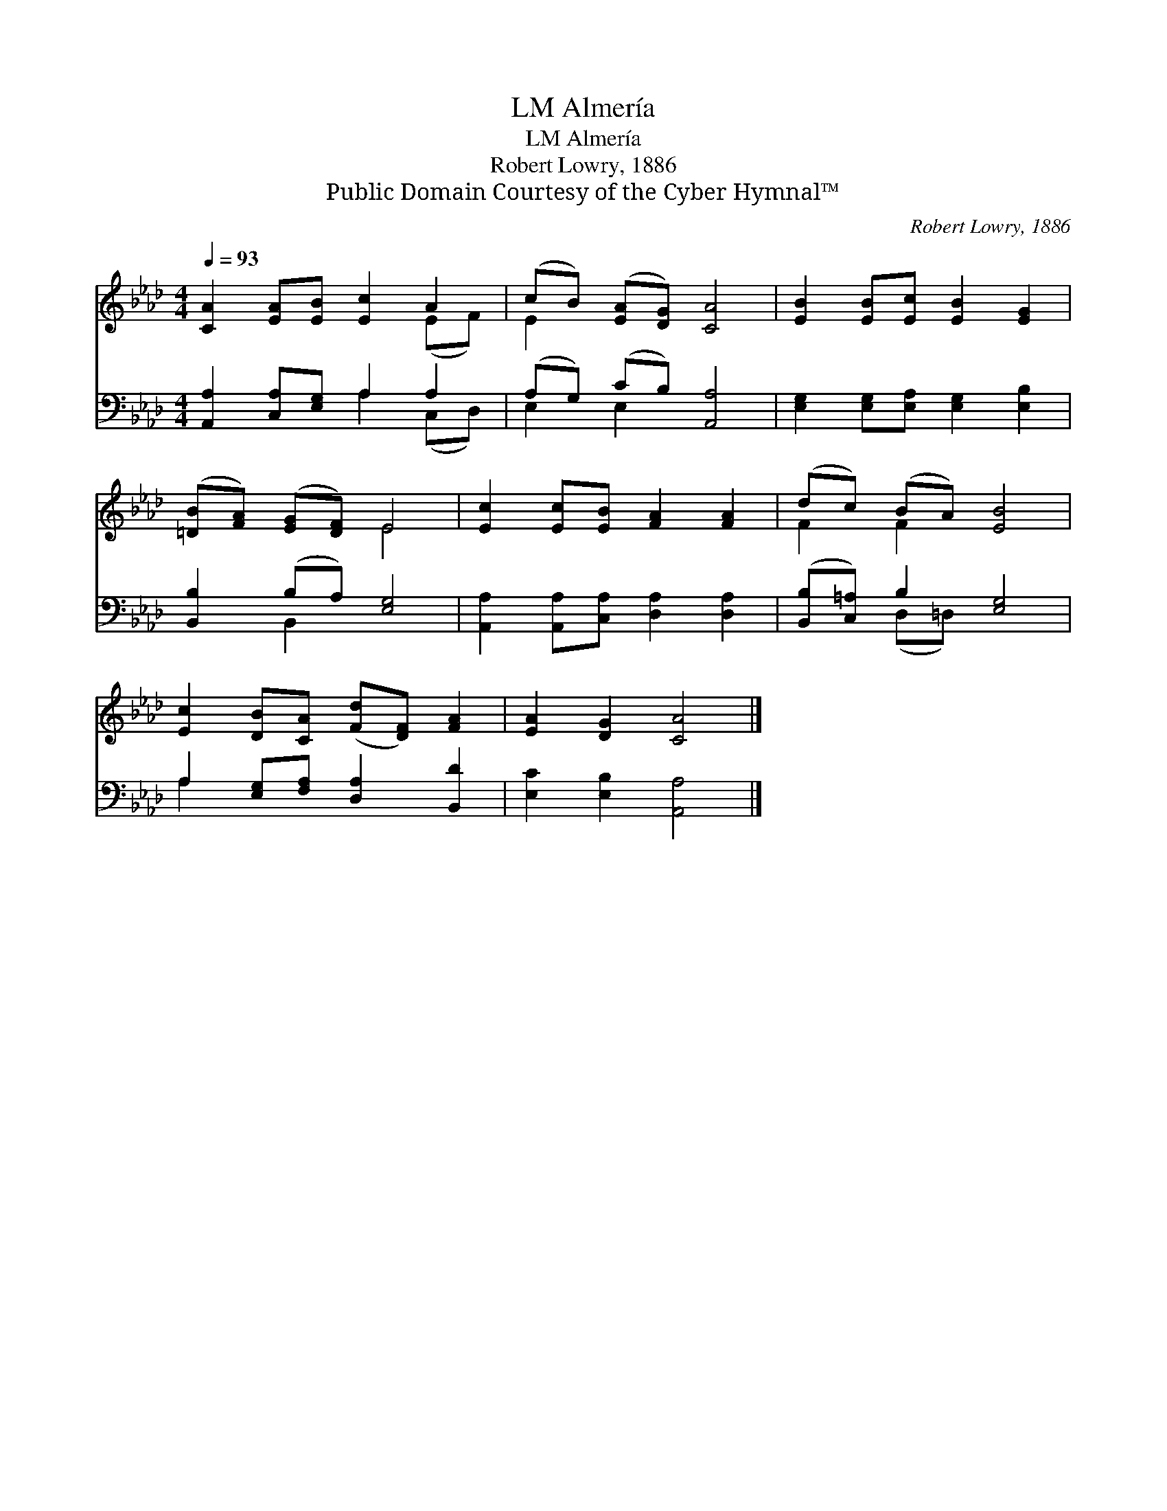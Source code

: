 X:1
T:Almería, LM
T:Almería, LM
T:Robert Lowry, 1886
T:Public Domain Courtesy of the Cyber Hymnal™
C:Robert Lowry, 1886
Z:Public Domain
Z:Courtesy of the Cyber Hymnal™
%%score ( 1 2 ) ( 3 4 )
L:1/8
Q:1/4=93
M:4/4
K:Ab
V:1 treble 
V:2 treble 
V:3 bass 
V:4 bass 
V:1
 [CA]2 [EA][EB] [Ec]2 A2 | (cB) ([EA][DG]) [CA]4 | [EB]2 [EB][Ec] [EB]2 [EG]2 | %3
 ([=DB][FA]) ([EG][DF]) E4 | [Ec]2 [Ec][EB] [FA]2 [FA]2 | (dc) (BA) [EB]4 | %6
 [Ec]2 [DB][CA] ([Fd][DF]) [FA]2 | [EA]2 [DG]2 [CA]4 |] %8
V:2
 x6 (EF) | E2 x6 | x8 | x4 E4 | x8 | F2 F2 x4 | x8 | x8 |] %8
V:3
 [A,,A,]2 [C,A,][E,G,] A,2 A,2 | (A,G,) (CB,) [A,,A,]4 | [E,G,]2 [E,G,][E,A,] [E,G,]2 [E,B,]2 | %3
 [B,,B,]2 (B,A,) [E,G,]4 | [A,,A,]2 [A,,A,][C,A,] [D,A,]2 [D,A,]2 | ([B,,B,][C,=A,]) B,2 [E,G,]4 | %6
 A,2 [E,G,][F,A,] [D,A,]2 [B,,D]2 | [E,C]2 [E,B,]2 [A,,A,]4 |] %8
V:4
 x4 A,2 (C,D,) | E,2 E,2 x4 | x8 | x2 B,,2 x4 | x8 | x2 (D,=D,) x4 | A,2 x6 | x8 |] %8

